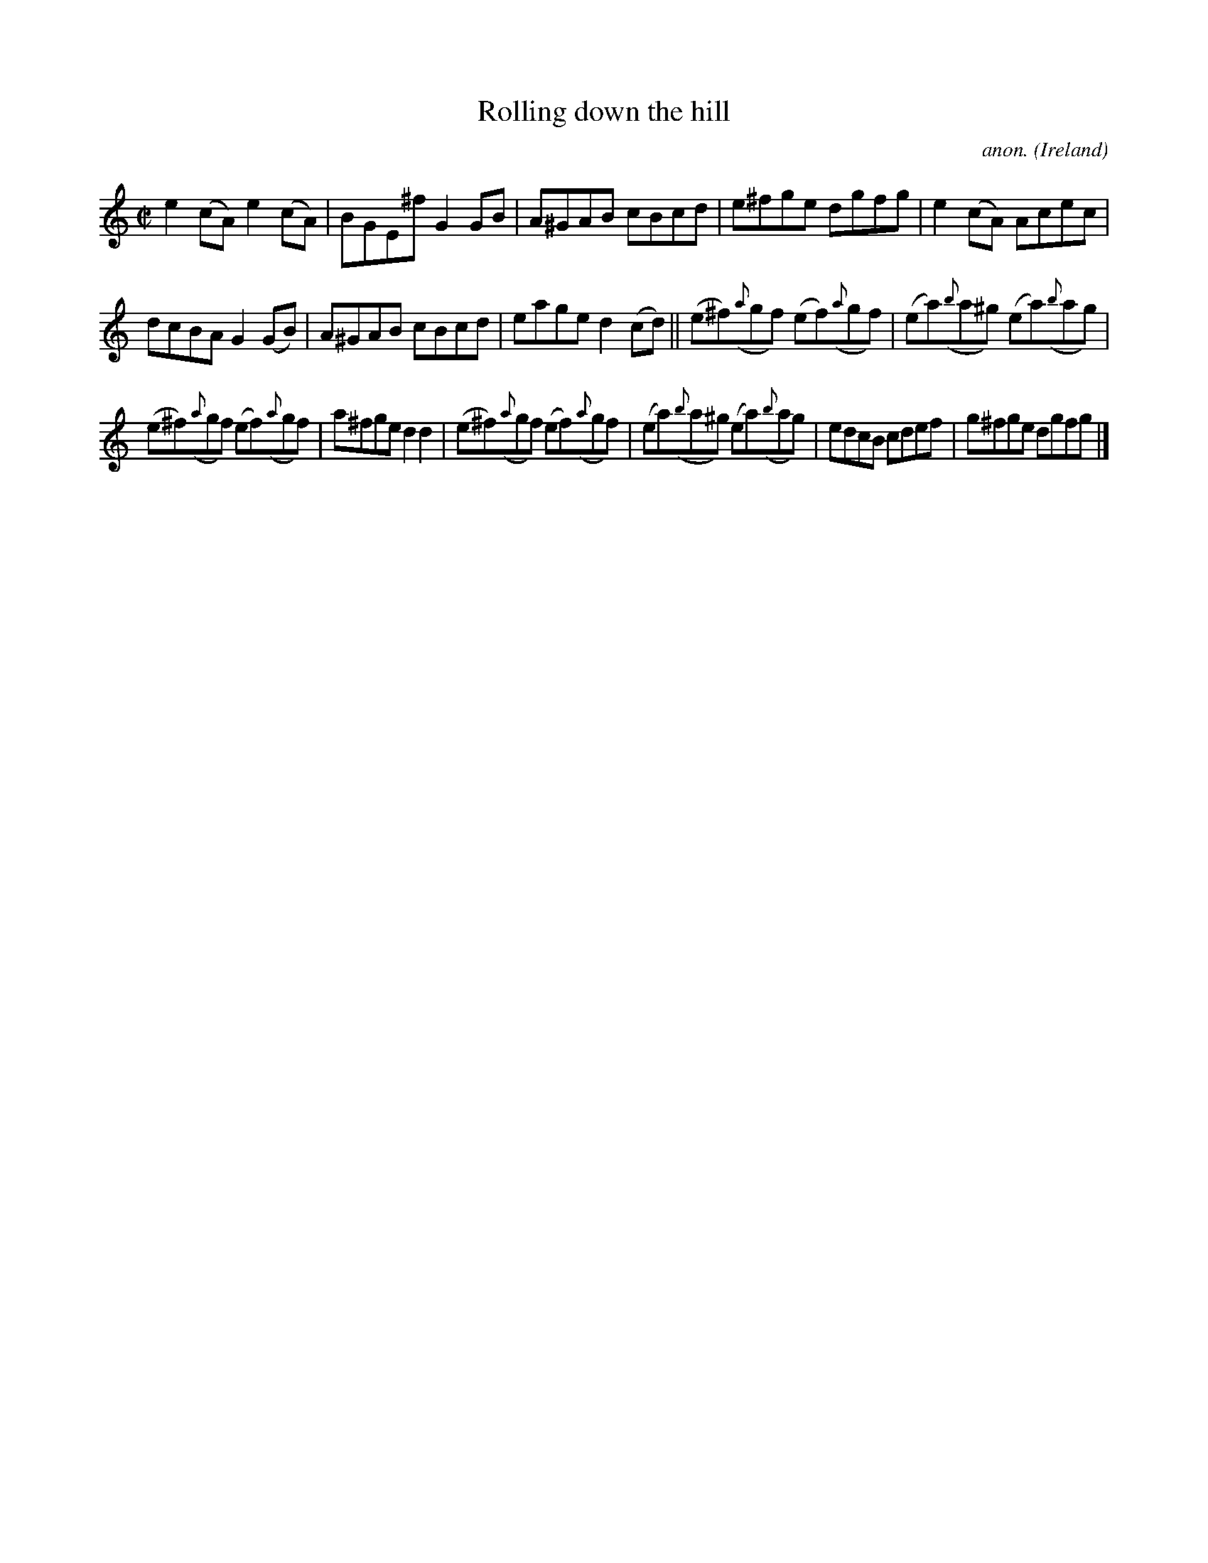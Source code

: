 X:727
T:Rolling down the hill
C:anon.
O:Ireland
B:Francis O'Neill: "The Dance Music of Ireland" (1907) no. 727
R:Reel
M:C|
L:1/8
K:Am
e2 (cA) e2(cA)|BGE^f G2GB|A^GAB cBcd|e^fge dgfg|e2(cA) Acec|
dcBA G2 (GB)|A^GAB cBcd|eage d2 (cd)||(e^f)({a}gf) (ef)({a}gf)|(ea)({b}a^g) (ea)({b}ag)|
(e^f)({a}gf) (ef)({a}gf)|a^fge d2d2|(e^f)({a}gf) (ef)({a}gf)|(ea)({b}a^g) (ea)({b}ag)|edcB cdef|g^fge dgfg|]
